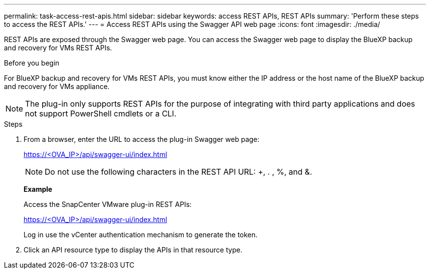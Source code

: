 ---
permalink: task-access-rest-apis.html
sidebar: sidebar
keywords: access REST APIs, REST APIs
summary: 'Perform these steps to access the REST APIs.'
---
= Access REST APIs using the Swagger API web page
:icons: font
:imagesdir: ./media/

[.lead]
REST APIs are exposed through the Swagger web page. You can access the Swagger web page to display the BlueXP backup and recovery for VMs REST APIs. 

.Before you begin
For BlueXP backup and recovery for VMs REST APIs, you must know either the IP address or the host name of the BlueXP backup and recovery for VMs appliance.

NOTE: The plug-in only supports REST APIs for the purpose of integrating with third party applications and does not support PowerShell cmdlets or a CLI.

.Steps
. From a browser, enter the URL to access the plug-in Swagger web page:
+
https://<OVA_IP>/api/swagger-ui/index.html[]
+
NOTE: Do not use the following characters in the REST API URL: +, . , %, and &.
+
*Example*
+
Access the SnapCenter VMware plug-in REST APIs:
+
https://<OVA_IP>/api/swagger-ui/index.html
+
Log in use the vCenter authentication mechanism to generate the token.

. Click an API resource type to display the APIs in that resource type.